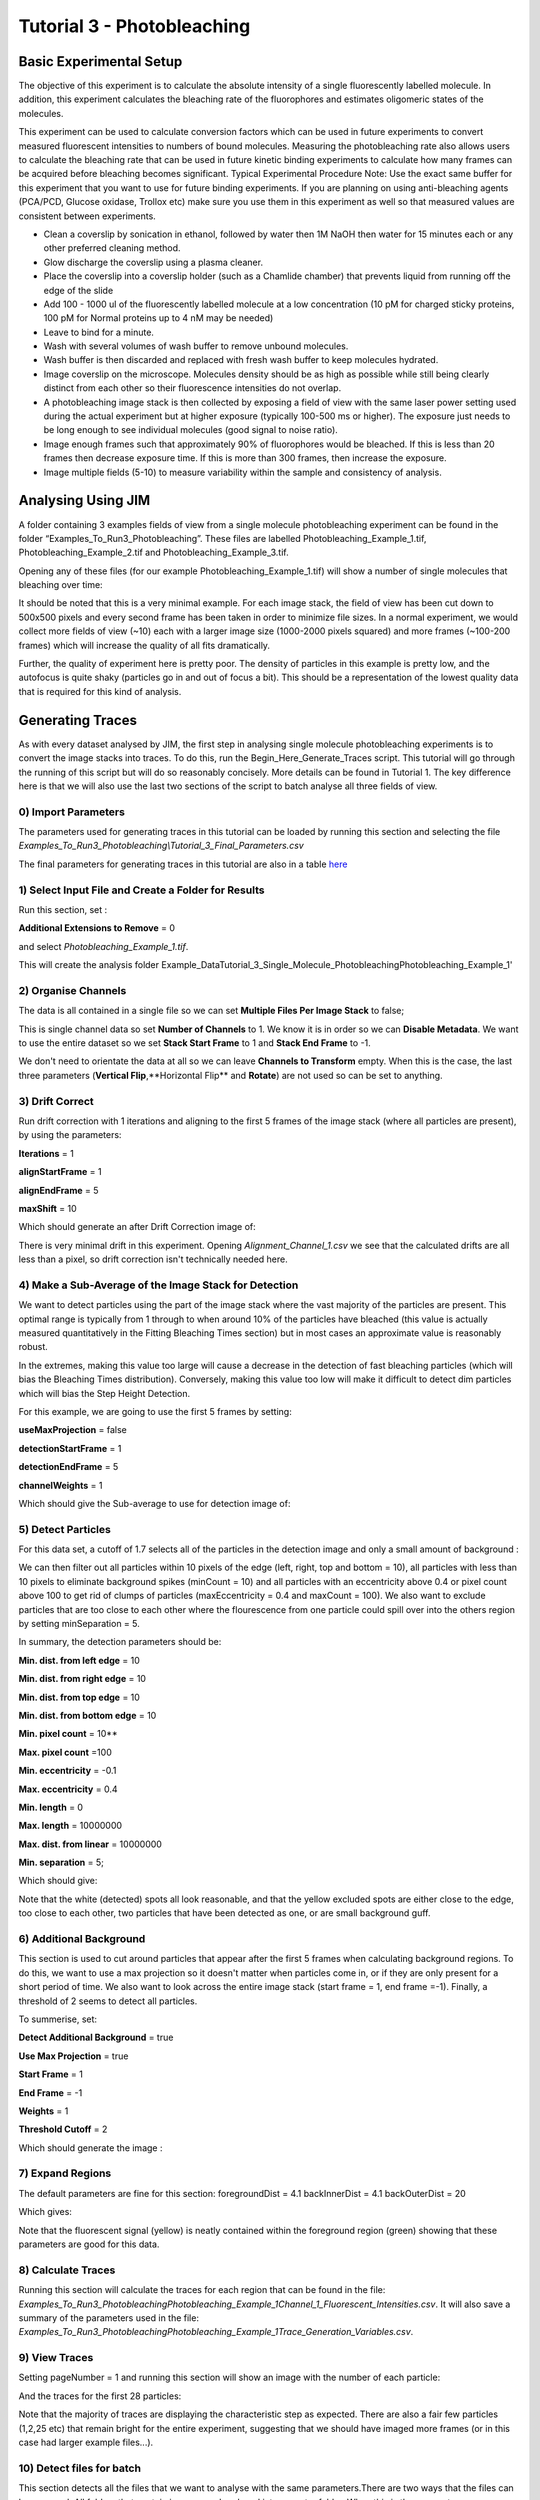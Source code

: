 ***************************
Tutorial 3 - Photobleaching
***************************

Basic Experimental Setup
========================
The objective of this experiment is to calculate the absolute intensity of a single fluorescently labelled molecule. In addition, this experiment calculates the bleaching rate of the fluorophores and estimates oligomeric states of the molecules. 

This experiment can be used to calculate conversion factors which can be used in future experiments to convert measured fluorescent intensities to numbers of bound molecules. Measuring the photobleaching rate also allows users to calculate the bleaching rate that can be used in future kinetic binding experiments to calculate how many frames can be acquired before bleaching becomes significant.
Typical Experimental Procedure
Note: Use the exact same buffer for this experiment that you want to use for future binding experiments. If you are planning on using anti-bleaching agents (PCA/PCD, Glucose oxidase, Trollox etc) make sure you use them in this experiment as well so that measured values are consistent between experiments.
  
- Clean a coverslip by sonication in ethanol, followed by water then 1M NaOH then water for 15 minutes each or any other preferred cleaning method. 

- Glow discharge the coverslip using a plasma cleaner. 

- Place the coverslip into a coverslip holder (such as a Chamlide chamber) that prevents liquid from running off the edge of the slide

- Add 100 - 1000 ul of the fluorescently labelled molecule at a low concentration (10 pM for charged sticky proteins, 100 pM for Normal proteins up to 4 nM may be needed) 

- Leave to bind for a minute.

- Wash with several volumes of wash buffer to remove unbound molecules.

- Wash buffer is then discarded and replaced with fresh wash buffer to keep molecules hydrated. 

- Image coverslip on the microscope. Molecules density should be as high as possible while still being clearly distinct from each other so their fluorescence intensities do not overlap.

- A photobleaching image stack is then collected by exposing a field of view with the same laser power setting used during the actual experiment but at higher exposure (typically 100-500 ms or higher). The exposure just needs to be long enough to see individual molecules (good signal to noise ratio).

- Image enough frames such that approximately 90% of fluorophores would be bleached. If this is less than 20 frames then decrease exposure time. If this is more than 300 frames, then increase the exposure.

- Image multiple fields (5-10) to measure variability within the sample and consistency of analysis.

Analysing Using JIM
===================

A folder containing 3 examples fields of view from a single molecule photobleaching experiment can be found in the folder “Examples_To_Run\3_Photobleaching”. These files are labelled Photobleaching_Example_1.tif, Photobleaching_Example_2.tif and Photobleaching_Example_3.tif. 

Opening any of these files (for our example Photobleaching_Example_1.tif) will show a number of single molecules that bleaching over time:

.. image:: tut_3/tut_3_montage.jpg
  :width: 600
  :alt: Photobleaching Montage

It should be noted that this is a very minimal example. For each image stack, the field of view has been cut down to 500x500 pixels and every second frame has been taken in order to minimize file sizes. In a normal experiment, we would collect more fields of view (~10) each with a larger image size (1000-2000 pixels squared) and more frames (~100-200 frames) which will increase the quality of all fits dramatically.

Further, the quality of experiment here is pretty poor. The density of particles in this example is pretty low, and the autofocus is quite shaky (particles go in and out of focus a bit). This should be a representation of the lowest quality data that is required for this kind of analysis.

Generating Traces
=================

As with every dataset analysed by JIM, the first step in analysing single molecule photobleaching experiments is to convert the image stacks into traces. To do this, run the Begin_Here_Generate_Traces script. This tutorial will go through the running of this script but will do so reasonably concisely. More details can be found in Tutorial 1. The key difference here is that we will also use the last two sections of the script to batch analyse all three fields of view.

0) Import Parameters
--------------------

The parameters used for generating traces in this tutorial can be loaded by running this section and selecting the file *Examples_To_Run\3_Photobleaching\\Tutorial_3_Final_Parameters.csv*

The final parameters for generating traces in this tutorial are also in a table `here <https://jim-immobilized-microscopy-suite.readthedocs.io/en/latest/tut_3_photobleaching.html#final-parameters>`_


1) Select Input File and Create a Folder for Results
----------------------------------------------------

Run this section, set : 

**Additional Extensions to Remove** = 0 

and select *Photobleaching_Example_1.tif*. 

This will create the analysis folder Example_Data\Tutorial_3_Single_Molecule_Photobleaching\Photobleaching_Example_1'

2) Organise Channels
--------------------

The data is all contained in a single file so we can set **Multiple Files Per Image Stack** to false;

This is single channel data so set **Number of Channels** to 1. We know it is in order so we can **Disable Metadata**. We want to use the entire dataset so we set **Stack Start Frame** to 1 and **Stack End Frame** to -1.

We don't need to orientate the data at all so we can leave **Channels to Transform** empty. When this is the case, the last three parameters (**Vertical Flip**,**Horizontal Flip** and **Rotate**) are not used so can be set to anything.


3) Drift Correct
----------------

Run drift correction with 1 iterations and aligning to the first 5 frames of the image stack (where all particles are present), by using the parameters:

**Iterations** = 1

**alignStartFrame** = 1

**alignEndFrame** = 5

**maxShift** = 10

Which should generate an after Drift Correction image of:

.. image:: tut_3/tut_3_drift_after.PNG
  :width: 600
  :alt: After Drift Correction

There is very minimal drift in this experiment. Opening *Alignment_Channel_1.csv* we see that the calculated drifts are all less than a pixel, so drift correction isn't technically needed here.


4) Make a Sub-Average of the Image Stack for Detection
------------------------------------------------------

We want to detect particles using the part of the image stack where the vast majority of the particles are present. This optimal range is typically from 1 through to when around 10% of the particles have bleached (this value is actually measured quantitatively in the Fitting Bleaching Times section) but in most cases an approximate value is reasonably robust. 

In the extremes, making this value too large will cause a decrease in the detection of fast bleaching particles (which will bias the Bleaching Times distribution). Conversely, making this value too low will make it difficult to detect dim particles which will bias the Step Height Detection.

For this example, we are going to use the first 5 frames by setting:

**useMaxProjection** = false

**detectionStartFrame** = 1

**detectionEndFrame** = 5

**channelWeights** = 1

Which should give the Sub-average to use for detection image of:

.. image:: tut_3/tut_3_image_for_detection.PNG
  :width: 600
  :alt: Image for Detection

5) Detect Particles
-------------------

For this data set, a cutoff of 1.7 selects all of the particles in the detection image and only a small amount of background :

.. image:: tut_3/tut_3_initial_detection.PNG
  :width: 600
  :alt: Initial Thresholding

We can then filter out all particles within 10 pixels of the edge (left, right, top and bottom = 10), all particles with less than 10 pixels to eliminate background spikes (minCount = 10) and all particles with an eccentricity above 0.4 or pixel count above 100 to get rid of clumps of particles (maxEccentricity = 0.4 and maxCount = 100). We also want to exclude particles that are too close to each other where the flourescence from one particle could spill over into the others region by setting minSeparation = 5. 

In summary, the detection parameters should be:

**Min. dist. from left edge** = 10

**Min. dist. from right edge** = 10

**Min. dist. from top edge** = 10

**Min. dist. from bottom edge** = 10

**Min. pixel count** = 10**

**Max. pixel count** =100

**Min. eccentricity** = -0.1

**Max. eccentricity** = 0.4

**Min. length** = 0

**Max. length** = 10000000

**Max. dist. from linear** = 10000000

**Min. separation** = 5;

Which should give:

.. image:: tut_3/tut_3_final_detection.PNG
  :width: 600
  :alt: After Filtering

Note that the white (detected) spots all look reasonable, and that the yellow excluded spots are either close to the edge, too close to each other, two particles that have been detected as one, or are small background guff.

6) Additional Background
------------------------

This section is used to cut around particles that appear after the first 5 frames when calculating background regions. To do this, we want to use a max projection so it doesn't matter when particles come in, or if they are only present for a short period of time. We also want to look across the entire image stack (start frame = 1, end frame =-1). Finally, a threshold of 2 seems to detect all particles.

To summerise, set:

**Detect Additional Background** = true

**Use Max Projection** = true

**Start Frame** = 1

**End Frame** = -1

**Weights** = 1 

**Threshold Cutoff** = 2

Which should generate the image :

.. image:: tut_3/tut_3_addition_detection.PNG
  :width: 600
  :alt: After Filtering

7) Expand Regions
-----------------

The default parameters are fine for this section:
foregroundDist = 4.1
backInnerDist = 4.1
backOuterDist = 20

Which gives:

.. image:: tut_3/tut_3_Expansion.PNG
  :width: 600
  :alt: Expanded Regions

Note that the fluorescent signal (yellow) is neatly contained within the foreground region (green) showing that these parameters are good for this data.

8) Calculate Traces
-------------------

Running this section will calculate the traces for each region that can be found in the file:
*\Examples_To_Run\3_Photobleaching\Photobleaching_Example_1\Channel_1_Fluorescent_Intensities.csv*. It will also save a summary of the parameters used in the file: *\Examples_To_Run\3_Photobleaching\Photobleaching_Example_1\Trace_Generation_Variables.csv*. 


9) View Traces
--------------

Setting pageNumber = 1 and running this section will show an image with the number of each particle:

And the traces for the first 28 particles:

Note that the majority of traces are displaying the characteristic step as expected. There are also a fair few particles (1,2,25 etc) that remain bright for the entire experiment, suggesting that we should have imaged more frames (or in this case had larger example files...).

10) Detect files for batch
-------------------------

This section detects all the files that we want to analyse with the same parameters.There are two ways that the files can be arranged. All folders that contain images can be placed into a master folder. When this is the case set filesInSubFolders = true. 

Alternatively, all image files can be directly placed into a master folder. This is the case for the example photobleaching files where Photobleaching_Example_1.tif, Photobleaching_Example_2.tif and Photobleaching_Example_3.tif are all in the same master folder (\Example_Data\Tutorial_3_Single_Molecule_Photobleaching\). Set:

filesInSubFolders = false

And run the section, then select the master folder: \Example_Data\Tutorial_3_Single_Molecule_Photobleaching\
The three files should be detected.

11) Batch Analyse
----------------

In the case where some of the files in the folder have already been analysed, the parameter overwritePreviouslyAnalysed can be set to false to avoid reanalysing image stacks that already have traces.
In this case, we don’t care, so set:

overwritePreviouslyAnalysed = true

And run the section.

Once complete, there should be an analysis folder for each of the photobleaching examples, and in each folder there should be all of the trace generation analysis, in particular the Channel_1_Fluorescent_Intensities.csv which contains the traces for that files.  

Now that we have generated traces for our image stacks we can analyse the traces using Photobleaching analysis (the Single_Molecule_Photobleaching script).


Single-Molecule Photobleaching Analysis of Traces
=================================================

1) Select Input Folder
----------------------
Similar to the batch processing for generating single-channel traces, this section detects all the files that we want to perform single-molecule photobleaching analysis on.

There are two ways that the original image files can be arranged:

1) All folders that contain images can be placed into a master folder. When this is the case set filesInSubFolders = true. 

2) All image files can be directly placed into a master folder. This is the case for the example photobleaching files where Photobleaching_Example_1.tif, Photobleaching_Example_2.tif and Photobleaching_Example_3.tif are all in the same master folder (\Example_Data\Tutorial_3_Single_Molecule_Photobleaching\). Set:

filesInSubFolders = false

And run the section, then select the master folder: \Example_Data\Tutorial_3_Single_Molecule_Photobleaching\
The three files should be detected.
2) Stepfit Traces
This section performs change point analysis to heuristically determine whether or not a step occurs in a trace. To do this, random permutations of the trace are generated, to work out the probability that a change as big as in the data occurs by chance.

There are two important points for this method:
As the probabilities are determined by randomly generating traces, the calculated probabilities change each time the program runs.
The higher the number of permutations generated, the more accurate the calculated probability and the less drastically values change from repeat to repeat.

Typically using 1000 iterations is sufficient to get a good approximation of each step probability, and by 10000 iterations, probability estimates will only change by a fraction of a percent each time, which should be good enough for most cases, but maybe slow if there are more than a few thousand traces to analyse.

In this case, we will set:
stepfitIterations = 10000
And run this section to step fit all data.

After step fitting is complete, within each image files trace analysis folder (eg. \Example_Data\Tutorial_3_Single_Molecule_Photobleaching\Photobleaching_Example_1\) there should be a file called Stepfit_Single_Step_Fits.csv. This file contains all of the information about the single step fits for each trace. For example 1 it should look similar to:

Note that the calculated probabilities will be slightly different each time, but should be quite similar to the values shown here.

Each trace number here corresponds to the same trace as in the Detected_Filtered_Region_Numbers.tif image, and the corresponding measurements Detected_Filtered_Measurements.csv and Channel_1_Fluorescent_Intensities.csv from generating single-channel traces.
3) View Single Step Filters
The next step is to take the step fit probability information and filter traces to select for traces that have a single step. There are three parameters that we can use to achieve this:

minFirstStepProb - the probability that there is a step. If the initial step is very short then this value can be quite low. Setting this to 50% seems to work pretty well in most cases. 
maxSecondMeanFirstMeanRatio - the ratio of the mean after the step to the mean before the step. Alternatively, this can be thought of as one minus the percent of the initial intensity that the step has to be bigger than.
maxMoreStepProb - How probable it can be that there are additional steps. The step detection is typically very sensitive, so it is normally fine to set this as anything less than certain (like 99%).

This section lets you select the file and the page of traces to view. Setting these values to:    fileToCheck = 1
pageNumber = 1
Will display the first page of traces from the first image stack.

As an initial guess use the settings:

minFirstStepProb = 0.5
maxSecondMeanFirstMeanRatio=0.25
maxMoreStepProb=0.99

Running this section will display two pages. One of the traces that have been included as single steps and one page of traces that have been excluded.

With these parameters the single step traces page should look like:


And excluded traces should look like:


Once suitable parameter values have been found we can move onto the next section. In this case we will use these initial values.

4) Filter All Files for Single Steps
Running this section applies the filters from above to all the image files. Once it has run, In the trace analysis of each folder there will four extra files:

Single_Step_Traces.csv - Traces containing only single steps.
Single_Step_Step_Fit.csv - The respective step fits for these traces.
Multi_Step_Traces.csv - Traces that were excluded by the filters.
Multi_Step_Step_Fit.csv - The respective step fits for the excluded traces.

The original trace numbers for each trace can be found in the first column of the Step fit files. This can be helpful to relate these traces back to the original position images etc.
5) Fit Bleach Times
This section fits the bleaching survival curve (the number of particles that are still bright after each frame) with an exponential to determine the bleach rate. 

Several factors can contribute to an underrepresentation of fast bleaching particles. In particular, taking a larger average window for the detection image when making traces, and setting a high minFirstStepProb in the step filtering. 

It is also possible that the photobleaching sample is not perfectly clean and so will have a small population of contaminants that will bleach slowly.

To overcome these problems, there are two parameters that let you filter out a percent of the highest and lowest values, to exclude these regions from fitting. For this case, the sample is clean (there are no significant slower bleaching contaminants so we can set the minimum cutoff to 0 to include all slow events. In general, there tends to be a slight underrepresentation of fast bleaching states so we can exclude the first 10%  of bleaching times. Combined, we do this by setting:

expYMinPercent = 0;
expYMaxPercent = 0.9;

These parameters should work well for the vast majority of fitting cases.

Running this section should display an image of the pooled fit of all bleaching times, which looks like:

That the exponential doesn’t plateau further indicates that we should have taken more images for our photobleaching. However, the majority of the curve is present, so it will still give a reasonably accurate value for the bleaching rate.  

Running this section will have made a folder called Compiled_Photobleaching_Analysis in the master folder (Example_Data\Tutorial_5_Single_Molecule_Photobleaching). In this folder, there are two csvs of particular interest if you want to be able to plot this data for your own publications.

Bleaching_Survival_Curves.csv contains the experimental data for the bleaching survival curves for each individual field of view as well as the pooled data. It should look like:


In this file, each first line (i.e. Lines 2,4,6 and 8) is the frame number and each second line (Lines 3,5,7 and 9) is the number of unbleached particles after that number of frames. The first three data sets here correspond to each of the three fields of view and the fourth dataset is the pooled dataset. For example, we can plot the survival curve for the first field of view by setting line 2 as our x points and line 3 as our y points which gives:



The file names of each field of view are found in Bleaching_File_Names.csv.

The exponential fits for each curve are found in Bleaching_Survival_Curves_ExpFit.csv which should look like:

Here, the offset corresponds to the number of unbleached particles at the end of the acquisition, Amplitude is the number of bleached and unbleached and the exponent is the bleaching rate for that field of view. So for the first field of view, the fit equation is -16.9245+222.2493*E^(-0.054105 t)

Also in the Compiled_Photobleaching_Analysis is the high-resolution image Bleaching_Rate.png of the pooled bleaching curve. 
6) Fit Step Heights
This section fits the step height distribution for the single-step traces, as these should represent the intensity of single molecules for this system.

We look to fit a gaussian to the peak of this distribution, although the actual distribution will typically be skewed with a right hand tail, so we can exclude a percentage of each extreme to just fit the peak.

To do this, set:

gausYMinPercent = 0;
gausYMaxPercent = 0.9;

And run the section, which should then display the pooled intensity histogram:

A high-resolution version of this image is saved in the Compiled_Photobleaching_Analysis folder as Step_Height_Distribution.png.

Just as with the bleaching fits, the underlying data and fits are saved to the Compiled_Photobleaching_Analysis folder. 

Step_Heights.csv contains all of the raw stepheights in case the user wants to use their own binning to form the histogram. Each line is the steps heights for a field of view with the final line being the pooled data.

Step_Heights_Histograms.csv contains the histograms of step heights. It should look like:





Here each first line (2,4,6,8) are the x axis (particle intensities) and every second line is the y-axis (Probability Density Function value). For example, plotting the first field of view (lines 2 and three) gives:



Finally, Step_Heights_GaussFit.csv contains all the gaussian fits for each distribution as well as some other basic statistics on each distribution (mean standard deviation and median). It should look like:

Each Line is a field of view except the final line which is for the pooled data.

The normal distribution, which the experimental histograms should overlay with is given by:


Where μ is the Gaussian Mean and σ is the Gaussian Standard Deviation.


7) Find Signal to Noise
We can get a measure of the signal to noise in the traces by looking at the ratio between the step height versus the standard deviation of the trace once the step has been subtracted. This gives us a measure of how large the single molecule intensity is compared to average fluctuations in the trace. Weak signals will typically have values around 1, strong signals will be above 2.

Running this section will display the pooled histogram of signal to noise ratios:

A high-resolution version of this image is saved in the Compiled_Photobleaching_Analysis folder as Signal_to_Noise.png.

Similarly to step heights, all underlying data values are saved in Signal_to_Noise.csv. With the histograms for them in Signal_to_Noise_Histograms.csv.
8) Initial Particle Intensity Distribution
If we take the single molecule intensity as the mode of the step height, we can then take every particle in our original image stack and work out what the initial intensity (the intensity of every particle in frame 1) of those particles are in terms of number of molecules. This will tell us whether we have a large dimer or trimer population.

Running this section will display the pooled histogram of particle intensities which should look like:

A high-resolution version of this image is saved in the Compiled_Photobleaching_Analysis folder as All_Particle_Intensities.png.

Similarly to step heights and signal to noise, all underlying data values are saved in Initial_Intensities.csv. With the histograms for them in Initial_Intensities_Histograms.csv.

9) Create a Combined Figure and Summary Table

Finally, we combine the high resolution images into a single figure to make a compact summary of the photobleaching distributions and generate a Table showing the key statistics from all the fits.

Running this section should display the combined figure:


A high-resolution version of this image is saved in the Compiled_Photobleaching_Analysis folder as Combined_Figure.png.

A table will also be displayed which should look like:


For each measure, the value for each field of view is shown, as is the mean and standard deviation for all field of views, as well as the measure for all data pooled together. The pooled value is normally the most accurate, but the mean and standard deviation is helpful in approximating an error for each value.

The measures in this table include:
Num_of_Particles - the total number of traces that were extracted from each field of view
Num_of_Single_Steps - the number of traces determined to contain single steps
Bleach_Rate_per_frame - the bleach rate of the sample in units of per frame
Half_Life - the half life of bleaching in frames. The number of frames when 50% of particles are bleached
Ten_Percent_Bleached - The number of frames when 10% of bleaching has occurred. This value can be used as a guide to determine how many frames can be acquired before there is significant photobleaching in subsequent experiments.
Gauss_Fit_Mean - the mean of the gaussian fit for the single particle intensity
Gauss_Fit_Std_Dev - the standard deviation of the gaussian fit for the single particle intensity
Mean_Step_Height - The mean of the raw step height data.
Std_Dev_Step_Height - The standard deviation of the raw step height data
Median_Step_Height - The median of the raw step height data.
Mode_Step_Height - The mode of the raw step height data. Binning is determined using the Freedman–Diaconis rule.
Mean_Signal_to_Noise - The mean of each step height divided by their respective traces residual standard deviation.
Submonomer_Fraction - The fraction of all particles intensities in frame 1 that are less than half the mode step height.
Monomer_Fraction - The fraction of all particles intensities in frame 1 that are between 0.5 to 1.5 times the mode step height.
Dimer_Fraction - The fraction of all particles intensities in frame 1 that are between 1.5 to 2.5 times the mode step height.
Higher_Order_Fraction - The fraction of all particles intensities in frame 1 that are greater than 2.5 times the mode step height.

This table is saved in  the Compiled_Photobleaching_Analysis folder as Bleaching_Summary.csv.

The parameters that were used for analysis in this program are saved in the Compiled_Photobleaching_Analysis folder as Single_Molecule_Photobleaching_Parameters.csv.
